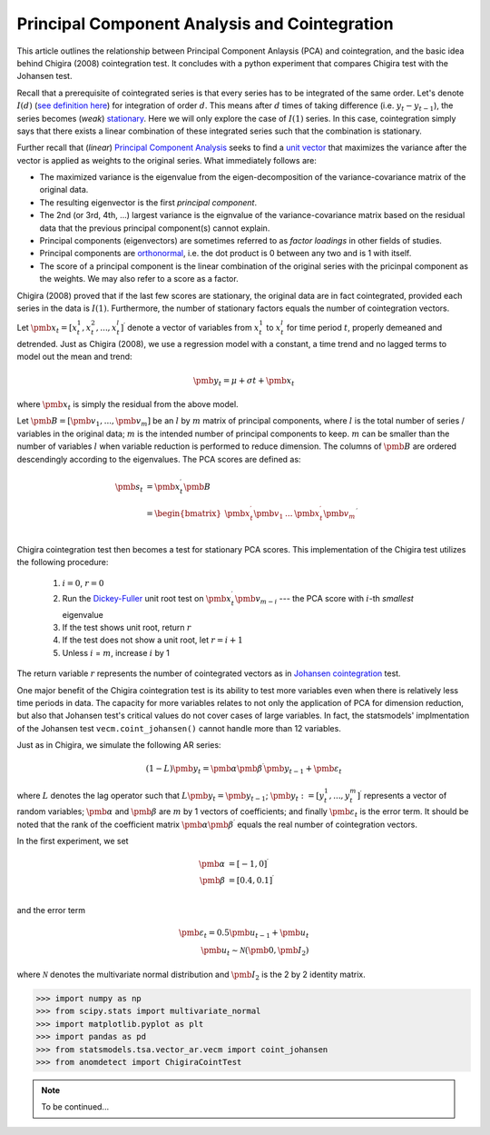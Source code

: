 Principal Component Analysis and Cointegration
==============================================

This article outlines the relationship between Principal Component Anlaysis (PCA) and cointegration, and the basic idea behind Chigira (2008) cointegration test. 
It concludes with a python experiment that compares Chigira test with the Johansen test.

Recall that a prerequisite of cointegrated series is that every series has to be integrated of the same order. 
Let's denote :math:`I(d)` (`see definition here <https://en.wikipedia.org/wiki/Order_of_integration>`_) for integration of order :math:`d`. 
This means after :math:`d` times of taking difference (i.e. :math:`y_{t} - y_{t-1}`), the series becomes (*weak*) `stationary <https://en.wikipedia.org/wiki/Stationary_process#Weak_or_wide-sense_stationarity>`_. 
Here we will only explore the case of :math:`I(1)` series. In this case, cointegration simply says that there exists a linear combination of these integrated series such that the combination is stationary.

Further recall that (*linear*) `Principal Component Analysis <https://en.wikipedia.org/wiki/Principal_component_analysis>`_ seeks to find a `unit vector <https://en.wikipedia.org/wiki/Unit_vector>`_ that maximizes the variance after the vector is applied as weights to the original series. 
What immediately follows are:

- The maximized variance is the eigenvalue from the eigen-decomposition of the variance-covariance matrix of the original data. 

- The resulting eigenvector is the first *principal component*.

- The 2nd (or 3rd, 4th, ...) largest variance is the eignvalue of the variance-covariance matrix based on the residual data that the previous principal component(s) cannot explain. 

- Principal components (eigenvectors) are sometimes referred to as *factor loadings* in other fields of studies.

- Principal components are `orthonormal <https://en.wikipedia.org/wiki/Orthonormality>`_, i.e. the dot product is 0 between any two and is 1 with itself.

- The score of a principal component is the linear combination of the original series with the pricinpal component as the weights. We may also refer to a score as a factor. 



Chigira (2008) proved that if the last few scores are stationary, the original data are in fact cointegrated, provided each series in the data is :math:`I(1)`. 
Furthermore, the number of stationary factors equals the number of cointegration vectors.

Let :math:`\pmb{x}_{t}=[x^1_t, x^2_t, ..., x^l_t ]^\prime` denote a vector of variables from :math:`x^1_t` to :math:`x^l_t` for time period :math:`t`, properly demeaned and detrended. 
Just as Chigira (2008), we use a regression model with a constant, a time trend and no lagged terms to model out the mean and trend:

.. math::
    \begin{equation*}
        \pmb{y}_t = \mu + \sigma t + \pmb{x}_{t}
    \end{equation*}

where :math:`\pmb{x}_{t}` is simply the residual from the above model.

Let :math:`\pmb{B} = [\pmb{v}_1, ... , \pmb{v}_m]` be an :math:`l` by :math:`m` matrix of principal components, where :math:`l` is the total number of series / variables in the original data; :math:`m` is the intended number of principal components to keep. :math:`m` can be smaller than the number of variables :math:`l` when variable reduction is performed to reduce dimension.
The columns of :math:`\pmb{B}` are ordered descendingly according to the eigenvalues. 
The PCA scores are defined as:

.. math::
    \begin{align*}
        \pmb{s}_t &= \pmb{x}_{t}^\prime \pmb{B}\\
        &= \begin{bmatrix}
            \pmb{x}^\prime_{t} \pmb{v}_1  &... & \pmb{x}^\prime_{t} \pmb{v}_m\\
        \end{bmatrix}^\prime
    \end{align*}


Chigira cointegration test then becomes a test for stationary PCA scores. This implementation of the Chigira test utilizes the following procedure:

  1. :math:`i=0`, :math:`r=0`

  2. Run the `Dickey-Fuller <https://en.wikipedia.org/wiki/Dickey%E2%80%93Fuller_test>`_ unit root test on :math:`\pmb{x}^\prime_t \pmb{v}_{m-i}` --- the PCA score with :math:`i`-th *smallest* eigenvalue

  3. If the test shows unit root, return :math:`r`

  4. If the test does not show a unit root, let :math:`r = i + 1`

  5. Unless :math:`i` = :math:`m`, increase :math:`i` by 1

The return variable :math:`r` represents the number of cointegrated vectors as in `Johansen cointegration <https://en.wikipedia.org/wiki/Johansen_test>`_ test.


One major benefit of the Chigira cointegration test is its ability to test more variables even when there is relatively less time periods in data. 
The capacity for more variables relates to not only the application of PCA for dimension reduction, but also that Johansen test's critical values do not cover cases of large variables.
In fact, the statsmodels' implmentation of the Johansen test  ``vecm.coint_johansen()`` cannot handle more than 12 variables.

Just as in Chigira, we simulate the following AR series:

.. math::
    (1-L) \pmb{y}_t = \pmb{\alpha} \pmb{\beta}^\prime \pmb{y}_{t-1} + \pmb{\varepsilon}_t

where :math:`L` denotes the lag operator such that :math:`L \pmb{y}_t = \pmb{y}_{t-1}`; 
:math:`\pmb{y}_t := [y^1_t, ..., y^m_t]^\prime` represents a vector of random variables; 
:math:`\pmb{\alpha}` and :math:`\pmb{\beta}` are :math:`m` by 1 vectors of coefficients; 
and finally :math:`\pmb{\varepsilon}_t` is the error term.
It should be noted that the rank of the coefficient matrix :math:`\pmb{\alpha} \pmb{\beta}^\prime` equals the real number of cointegration vectors.

In the first experiment, we set 

.. math::
    \begin{align*}
        \pmb{\alpha} &= [-1, 0]^\prime\\
        \pmb{\beta} &= [0.4, 0.1]^\prime\\
    \end{align*}

and the error term 

.. math::
    \begin{align*}
        \pmb{\varepsilon}_t = 0.5 \pmb{u}_{t-1} + \pmb{u}_t\\
        \pmb{u}_t \sim \mathcal{N}(\pmb{0}, \pmb{I}_2)
    \end{align*}
    
where :math:`\mathcal{N}` denotes the multivariate normal distribution and :math:`\pmb{I}_2` is the 2 by 2 identity matrix. 

>>> import numpy as np
>>> from scipy.stats import multivariate_normal
>>> import matplotlib.pyplot as plt
>>> import pandas as pd
>>> from statsmodels.tsa.vector_ar.vecm import coint_johansen
>>> from anomdetect import ChigiraCointTest

.. note::
   To be continued...